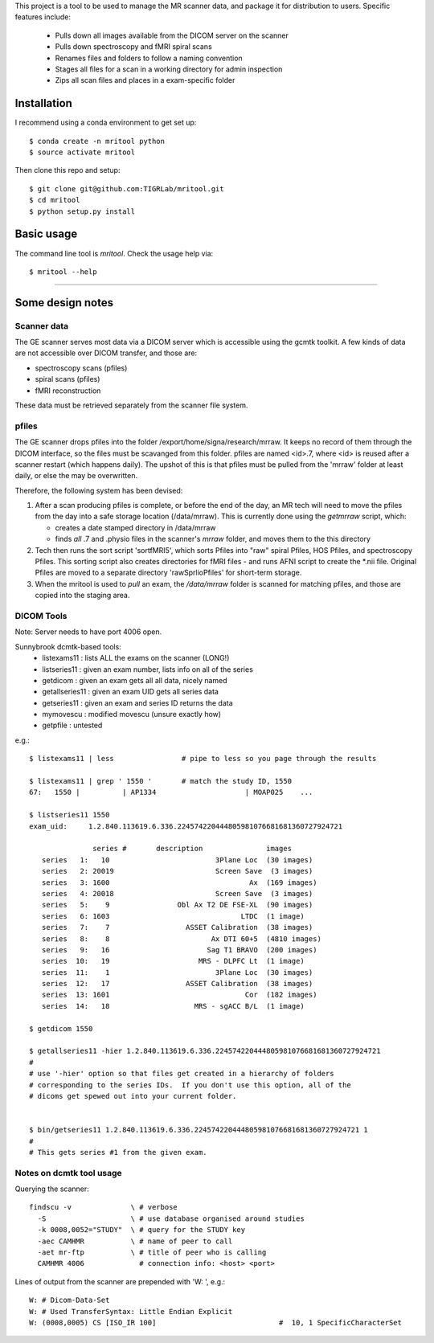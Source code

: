 This project is a tool to be used to manage the MR scanner data, and package it
for distribution to users. Specific features include: 

 - Pulls down all images available from the DICOM server on the scanner
 - Pulls down spectroscopy and fMRI spiral scans
 - Renames files and folders to follow a naming convention
 - Stages all files for a scan in a working directory for admin inspection
 - Zips all scan files and places in a exam-specific folder

Installation
------------

I recommend using a conda environment to get set up::

    $ conda create -n mritool python
    $ source activate mritool 

Then clone this repo and setup::

	$ git clone git@github.com:TIGRLab/mritool.git
	$ cd mritool
	$ python setup.py install 

Basic usage
-----------

The command line tool is `mritool`. Check the usage help via::

	$ mritool --help

--------- 

Some design notes
-----------------

Scanner data
~~~~~~~~~~~~

The GE scanner serves most data via a DICOM server which is accessible using
the gcmtk toolkit. A few kinds of data are not accessible over DICOM transfer,
and those are: 

- spectroscopy scans (pfiles)
- spiral scans (pfiles) 
- fMRI reconstruction

These data must be retrieved separately from the scanner file system.

pfiles
~~~~~~

The GE scanner drops pfiles into the folder /export/home/signa/research/mrraw.
It keeps no record of them through the DICOM interface, so the files must be
scavanged from this folder. pfiles are named <id>.7, where <id> is reused after
a scanner restart (which happens daily). The upshot of this is that pfiles must
be pulled from the 'mrraw' folder at least daily, or else the may be
overwritten. 

Therefore, the following system has been devised: 

1. After a scan producing pfiles is complete, or before the end of the day, an
   MR tech will need to move the pfiles from the day into a safe storage location
   (/data/mrraw).  This is currently done using the `getmrraw` script, which:

   - creates a date stamped directory in /data/mrraw
   - finds *all* .7 and .physio files in the scanner's `mrraw` folder, and moves
     them to the this directory

2. Tech then runs the sort script 'sortfMRI5', which sorts Pfiles into "raw" spiral Pfiles, HOS Pfiles,
   and spectroscopy Pfiles. This sorting script also creates directories for fMRI files - and runs AFNI script
   to create the *.nii file. Original Pfiles are moved to a separate directory 'rawSprlioPfiles' for 
   short-term storage.

3. When the mritool is used to `pull` an exam, the `/data/mrraw` folder is
   scanned for matching pfiles, and those are copied into the staging area. 

DICOM Tools
~~~~~~~~~~~

Note: Server needs to have port 4006 open. 

Sunnybrook dcmtk-based tools: 
 - listexams11      : lists ALL the exams on the scanner (LONG!)
 - listseries11     : given an exam number, lists info on all of the series 
 - getdicom         : given an exam gets all all data, nicely named
 - getallseries11   : given an exam UID gets all series data
 - getseries11      : given an exam and series ID returns the data
 - mymovescu        : modified movescu (unsure exactly how)
 - getpfile         : untested        


e.g.::

    $ listexams11 | less                # pipe to less so you page through the results 
     
    $ listexams11 | grep ' 1550 '       # match the study ID, 1550
    67:   1550 |          | AP1334                     | MOAP025    ...
     
    $ listseries11 1550                 
    exam_uid:     1.2.840.113619.6.336.224574220444805981076681681360727924721
     
                   series #       description               images 
       series   1:   10                         3Plane Loc  (30 images)
       series   2: 20019                        Screen Save  (3 images)
       series   3: 1600                                 Ax  (169 images)
       series   4: 20018                        Screen Save  (3 images)
       series   5:    9                Obl Ax T2 DE FSE-XL  (90 images)
       series   6: 1603                               LTDC  (1 image)
       series   7:    7                  ASSET Calibration  (38 images)
       series   8:    8                        Ax DTI 60+5  (4810 images)
       series   9:   16                       Sag T1 BRAVO  (200 images)
       series  10:   19                     MRS - DLPFC Lt  (1 image)
       series  11:    1                         3Plane Loc  (30 images)
       series  12:   17                  ASSET Calibration  (38 images)
       series  13: 1601                                Cor  (182 images)
       series  14:   18                    MRS - sgACC B/L  (1 image)
    
    $ getdicom 1550
    
    $ getallseries11 -hier 1.2.840.113619.6.336.224574220444805981076681681360727924721
    #
    # use '-hier' option so that files get created in a hierarchy of folders
    # corresponding to the series IDs.  If you don't use this option, all of the
    # dicoms get spewed out into your current folder.
     
    
    $ bin/getseries11 1.2.840.113619.6.336.224574220444805981076681681360727924721 1
    #
    # This gets series #1 from the given exam. 


Notes on dcmtk tool usage
~~~~~~~~~~~~~~~~~~~~~~~~~

Querying the scanner:: 

  findscu -v              \ # verbose              
    -S                    \ # use database organised around studies
    -k 0008,0052="STUDY"  \ # query for the STUDY key
    -aec CAMHMR           \ # name of peer to call
    -aet mr-ftp           \ # title of peer who is calling
    CAMHMR 4006             # connection info: <host> <port>

Lines of output from the scanner are prepended with 'W: ', e.g.::

  W: # Dicom-Data-Set
  W: # Used TransferSyntax: Little Endian Explicit
  W: (0008,0005) CS [ISO_IR 100]                             #  10, 1 SpecificCharacterSet

